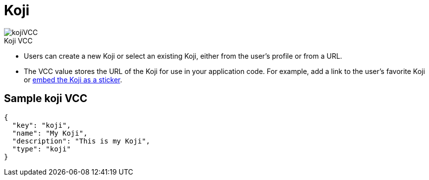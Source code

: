 = Koji
:page-slug: koji-vcc
:page-description: Standard VCC for selecting or creating a Koji from another Koji.
:figure-caption!:

[.float-group]
--
image::kojiVCC.png[title="Koji VCC",role="img-overview"]

* Users can
//tag::description[]
create a new Koji or select an existing Koji, either from the user's profile or from a URL.
//end::description[]
* The VCC value stores the URL of the Koji for use in your application code.
For example, add a link to the user's favorite Koji or <<withkoji-vcc-package#_context, embed the Koji as a sticker>>.
--

== Sample koji VCC

[source,json]
----
{
  "key": "koji",
  "name": "My Koji",
  "description": "This is my Koji",
  "type": "koji"
}
----
